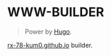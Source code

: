 
* WWW-BUILDER
#+BEGIN_QUOTE
Power by [[https://gohugo.io/][Hugo]].
#+END_QUOTE

[[https://rx-78-kum0.github.io/][rx-78-kum0.github.io]] builder.
